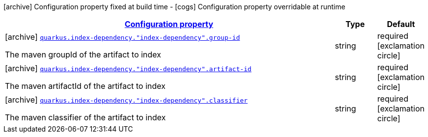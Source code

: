 [.configuration-legend]
icon:archive[title=Fixed at build time] Configuration property fixed at build time - icon:cogs[title=Overridable at runtime]️ Configuration property overridable at runtime 

[.configuration-reference, cols="80,.^10,.^10"]
|===

h|[[quarkus-config-group-index-index-dependency-config_configuration]]link:#quarkus-config-group-index-index-dependency-config_configuration[Configuration property]
h|Type
h|Default

a|icon:archive[title=Fixed at build time] [[quarkus-config-group-index-index-dependency-config_quarkus.index-dependency.-index-dependency-.group-id]]`link:#quarkus-config-group-index-index-dependency-config_quarkus.index-dependency.-index-dependency-.group-id[quarkus.index-dependency."index-dependency".group-id]`

[.description]
--
The maven groupId of the artifact to index
--|string 
|required icon:exclamation-circle[title=Configuration property is required]


a|icon:archive[title=Fixed at build time] [[quarkus-config-group-index-index-dependency-config_quarkus.index-dependency.-index-dependency-.artifact-id]]`link:#quarkus-config-group-index-index-dependency-config_quarkus.index-dependency.-index-dependency-.artifact-id[quarkus.index-dependency."index-dependency".artifact-id]`

[.description]
--
The maven artifactId of the artifact to index
--|string 
|required icon:exclamation-circle[title=Configuration property is required]


a|icon:archive[title=Fixed at build time] [[quarkus-config-group-index-index-dependency-config_quarkus.index-dependency.-index-dependency-.classifier]]`link:#quarkus-config-group-index-index-dependency-config_quarkus.index-dependency.-index-dependency-.classifier[quarkus.index-dependency."index-dependency".classifier]`

[.description]
--
The maven classifier of the artifact to index
--|string 
|required icon:exclamation-circle[title=Configuration property is required]

|===